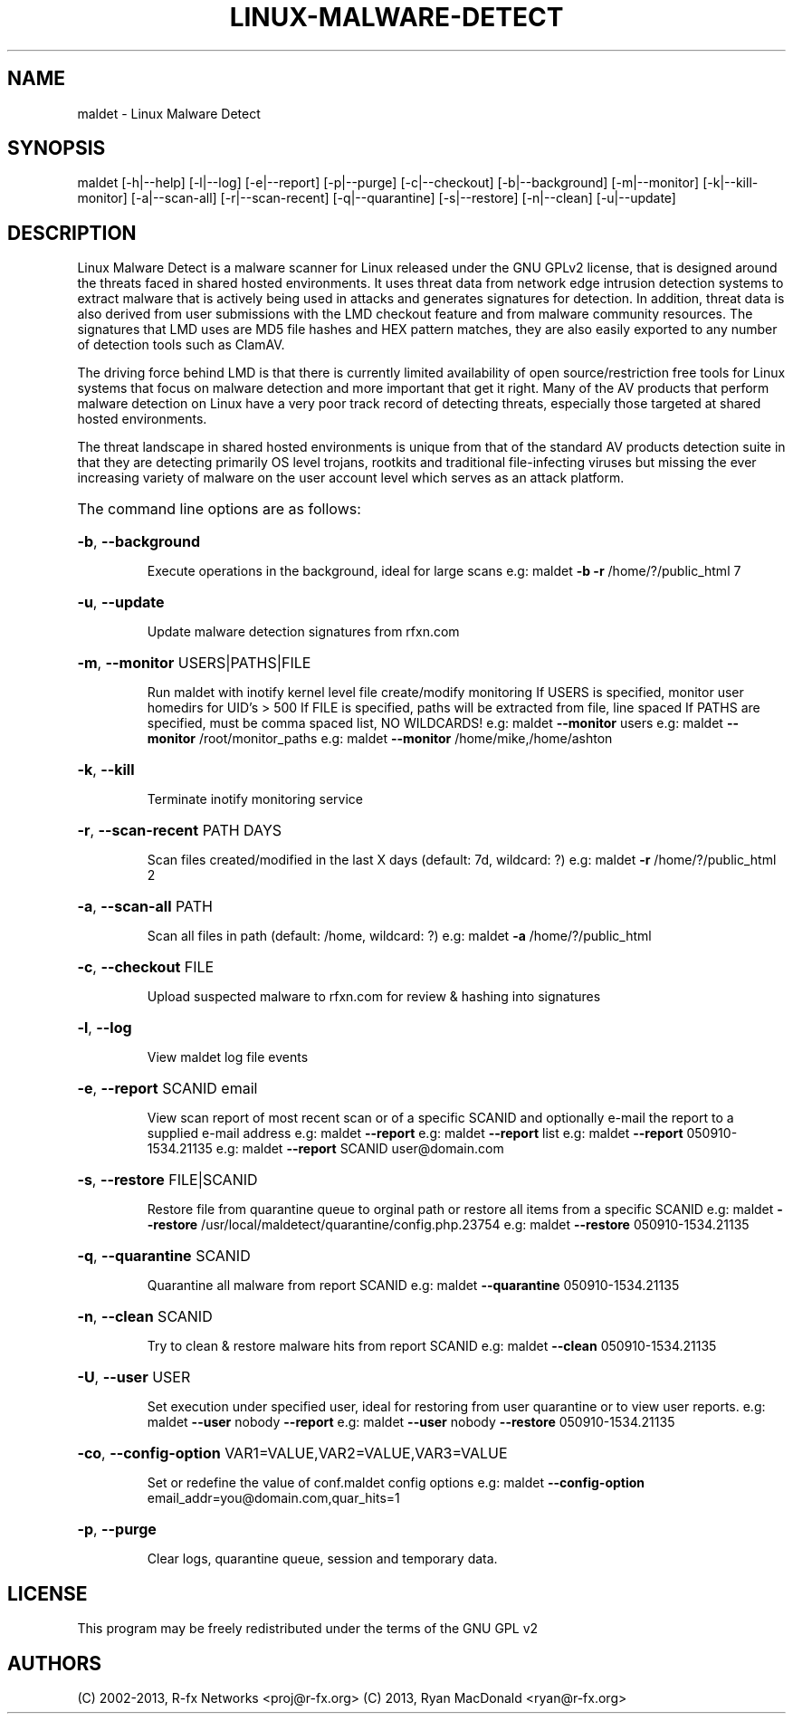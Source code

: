 .\" DO NOT MODIFY THIS FILE!  It was generated by help2man 1.38.2.
.TH LINUX-MALWARE-DETECT "1" "October 2013" "Linux Malware Detect v1.4.2" "User Commands"
.SH NAME
maldet \- Linux Malware Detect
.SH SYNOPSIS
.PP
maldet [\-h|\-\-help] [\-l|\-\-log] [\-e|\-\-report] [\-p|\-\-purge] [\-c|\-\-checkout]
[\-b|\-\-background] [\-m|\-\-monitor] [\-k|\-\-kill\-monitor] [\-a|\-\-scan\-all] [\-r|\-\-scan\-recent]
[\-q|\-\-quarantine] [\-s|\-\-restore] [\-n|\-\-clean] [\-u|\-\-update]
.SH DESCRIPTION
Linux Malware Detect is a malware scanner for Linux released under the GNU GPLv2 license, that is designed around the threats faced in shared hosted environments. It uses threat data from network edge intrusion detection systems to extract malware that is actively being used in attacks and generates signatures for detection. In addition, threat data is also derived from user submissions with the LMD checkout feature and from malware community resources. The signatures that LMD uses are MD5 file hashes and HEX pattern matches, they are also easily exported to any number of detection tools such as ClamAV.
.PP
The driving force behind LMD is that there is currently limited availability of open source/restriction free tools for Linux systems that focus on malware detection and more important that get it right. Many of the AV products that perform malware detection on Linux have a very poor track record of detecting threats, especially those targeted at shared hosted environments.
.PP
The threat landscape in shared hosted environments is unique from that of the standard AV products detection suite in that they are detecting primarily OS level trojans, rootkits and traditional file-infecting viruses but missing the ever increasing variety of malware on the user account level which serves as an attack platform.
.HP
The command line options are as follows:
.HP
\fB\-b\fR, \fB\-\-background\fR
.IP
Execute operations in the background, ideal for large scans
e.g: maldet \fB\-b\fR \fB\-r\fR /home/?/public_html 7
.HP
\fB\-u\fR, \fB\-\-update\fR
.IP
Update malware detection signatures from rfxn.com
.HP
\fB\-m\fR, \fB\-\-monitor\fR USERS|PATHS|FILE
.IP
Run maldet with inotify kernel level file create/modify monitoring
If USERS is specified, monitor user homedirs for UID's > 500
If FILE is specified, paths will be extracted from file, line spaced
If PATHS are specified, must be comma spaced list, NO WILDCARDS!
e.g: maldet \fB\-\-monitor\fR users
e.g: maldet \fB\-\-monitor\fR /root/monitor_paths
e.g: maldet \fB\-\-monitor\fR /home/mike,/home/ashton
.HP
\fB\-k\fR, \fB\-\-kill\fR
.IP
Terminate inotify monitoring service
.HP
\fB\-r\fR, \fB\-\-scan\-recent\fR PATH DAYS
.IP
Scan files created/modified in the last X days (default: 7d, wildcard: ?)
e.g: maldet \fB\-r\fR /home/?/public_html 2
.HP
\fB\-a\fR, \fB\-\-scan\-all\fR PATH
.IP
Scan all files in path (default: /home, wildcard: ?)
e.g: maldet \fB\-a\fR /home/?/public_html
.HP
\fB\-c\fR, \fB\-\-checkout\fR FILE
.IP
Upload suspected malware to rfxn.com for review & hashing into signatures
.HP
\fB\-l\fR, \fB\-\-log\fR
.IP
View maldet log file events
.HP
\fB\-e\fR, \fB\-\-report\fR SCANID email
.IP
View scan report of most recent scan or of a specific SCANID and optionally
e\-mail the report to a supplied e\-mail address
e.g: maldet \fB\-\-report\fR
e.g: maldet \fB\-\-report\fR list
e.g: maldet \fB\-\-report\fR 050910\-1534.21135
e.g: maldet \fB\-\-report\fR SCANID user@domain.com
.HP
\fB\-s\fR, \fB\-\-restore\fR FILE|SCANID
.IP
Restore file from quarantine queue to orginal path or restore all items from
a specific SCANID
e.g: maldet \fB\-\-restore\fR /usr/local/maldetect/quarantine/config.php.23754
e.g: maldet \fB\-\-restore\fR 050910\-1534.21135
.HP
\fB\-q\fR, \fB\-\-quarantine\fR SCANID
.IP
Quarantine all malware from report SCANID
e.g: maldet \fB\-\-quarantine\fR 050910\-1534.21135
.HP
\fB\-n\fR, \fB\-\-clean\fR SCANID
.IP
Try to clean & restore malware hits from report SCANID
e.g: maldet \fB\-\-clean\fR 050910\-1534.21135
.HP
\fB\-U\fR, \fB\-\-user\fR USER
.IP
Set execution under specified user, ideal for restoring from user quarantine or
to view user reports.
e.g: maldet \fB\-\-user\fR nobody \fB\-\-report\fR
e.g: maldet \fB\-\-user\fR nobody \fB\-\-restore\fR 050910\-1534.21135
.HP
\fB\-co\fR, \fB\-\-config\-option\fR VAR1=VALUE,VAR2=VALUE,VAR3=VALUE
.IP
Set or redefine the value of conf.maldet config options
e.g: maldet \fB\-\-config\-option\fR email_addr=you@domain.com,quar_hits=1
.HP
\fB\-p\fR, \fB\-\-purge\fR
.IP
Clear logs, quarantine queue, session and temporary data.
.SH LICENSE
This program may be freely redistributed under the terms of the GNU GPL v2
.SH AUTHORS
.PP
(C) 2002\-2013, R\-fx Networks <proj@r\-fx.org>
(C) 2013, Ryan MacDonald <ryan@r\-fx.org>


